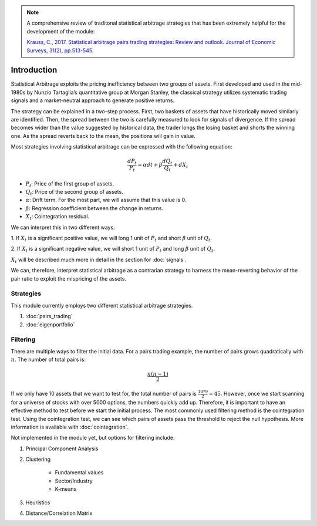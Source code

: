 .. _statistical_arbitrage-introduction:
.. note::

    A comprehensive review of traditonal statistical arbitrage strategies that has been extremely
    helpful for the development of the module:

    `Krauss, C., 2017. Statistical arbitrage pairs trading strategies: Review and outlook. Journal
    of Economic Surveys, 31(2), pp.513-545. <https://onlinelibrary.wiley.com/doi/pdf/10.1111/joes.12153>`_


============
Introduction
============

Statistical Arbitrage exploits the pricing inefficiency between two groups of assets. First
developed and used in the mid-1980s by Nunzio Tartaglia’s quantitative group at Morgan Stanley,
the classical strategy utilizes systematic trading signals and a market-neutral approach to
generate positive returns.

The strategy can be explained in a two-step process. First, two baskets of assets that have
historically moved similarly are identified. Then, the spread between the two is carefully
measured to look for signals of divergence. If the spread becomes wider than the value suggested
by historical data, the trader longs the losing basket and shorts the winning one. As the spread
reverts back to the mean, the positions will gain in value.

Most strategies involving statistical arbitrage can be expressed with the following equation:

.. math::
    \frac{dP_t}{P_t} = \alpha dt + \beta \frac{dQ_t}{Q_t} + dX_t

- :math:`P_t`: Price of the first group of assets.
- :math:`Q_t`: Price of the second group of assets.
- :math:`\alpha`: Drift term. For the most part, we will assume that this value is 0.
- :math:`\beta`: Regression coefficient between the change in returns.
- :math:`X_t`: Cointegration residual.

We can interpret this in two different ways.

1. If :math:`X_t` is a significant positive value, we will long 1 unit of :math:`P_t` and short
:math:`\beta` unit of :math:`Q_t`.

2. If :math:`X_t` is a significant negative value, we will short 1 unit of :math:`P_t` and long
:math:`\beta` unit of :math:`Q_t`.

:math:`X_t` will be described much more in detail in the section for :doc:`signals`.

We can, therefore, interpret statistical arbitrage as a contrarian strategy to harness the
mean-reverting behavior of the pair ratio to exploit the mispricing of the assets.

Strategies
##########

This module currently employs two different statistical arbitrage strategies.

1. :doc:`pairs_trading`
2. :doc:`eigenportfolio`

Filtering
#########

There are multiple ways to filter the initial data. For a pairs trading example, the number of pairs
grows quadratically with :math:`n`. The number of total pairs is:

.. math::
    \frac{n(n-1)}{2}

If we only have 10 assets that we want to test for, the total number of pairs is :math:`\frac{10 * 9}{2} = 45`.
However, once we start scanning for a universe of stocks with over 5000 options, the numbers quickly
add up. Therefore, it is important to have an effective method to test before we start the initial process.
The most commonly used filtering method is the cointegration test. Using the cointegration test, we
can see which pairs of assets pass the threshold to reject the null hypothesis. More information is
available with :doc:`cointegration`.

Not implemented in the module yet, but options for filtering include:

1. Principal Component Analysis
2. Clustering

    - Fundamental values
    - Sector/Industry
    - K-means

3. Heuristics

4. Distance/Correlation Matrix
